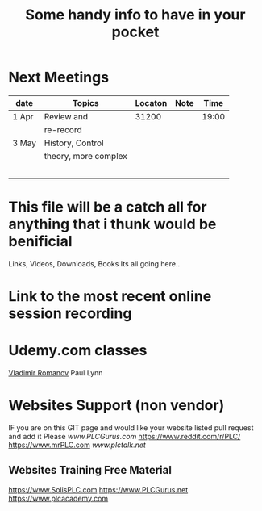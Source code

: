 #+Title: Some handy info to have in your pocket
  


* Next Meetings

| date  | Topics               | Locaton | Note |  Time |
|-------+----------------------+---------+------+-------|
| 1 Apr | Review and           |   31200 |      | 19:00 |
|       | re-record            |         |      |       |
| 3 May | History, Control     |         |      |       |
|       | theory, more complex |         |      |       |
|-------+----------------------+---------+------+-------|
|       |                      |         |      |       |
|       |                      |         |      |       |
|       |                      |         |      |       |
|       |                      |         |      |       |
|       |                      |         |      |       |

* This file will be a catch all for anything that i thunk would be benificial
Links, Videos, Downloads, Books Its all going here.. 

*  Link to the most recent online session recording




* Udemy.com classes
[[color:green][Vladimir Romanov]] 
Paul Lynn


* Websites Support (non vendor) 
IF you are on this GIT page and would like your website listed pull request and add it Please
[[www.PLCGurus.com]]
[[https://www.reddit.com/r/PLC/]]
[[https://www.mrPLC.com]]
[[www.plctalk.net]]

 
** Websites Training Free Material
[[https://www.SolisPLC.com]]
[[https://www.PLCGurus.net]]
[[https://www.plcacademy.com]]



